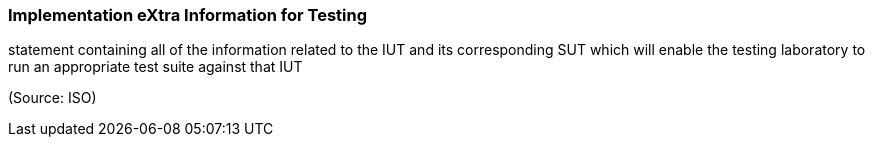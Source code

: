 === Implementation eXtra Information for Testing

statement containing all of the information related to the IUT and its corresponding SUT which will enable the testing laboratory to run an appropriate test suite against that IUT

(Source: ISO)

